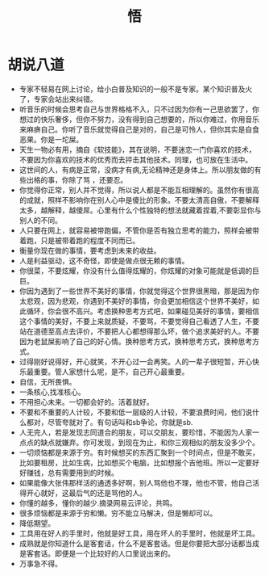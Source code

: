 #+TITLE: 悟

* 胡说八道
+ 专家不轻易在网上讨论，给小白普及知识的一般不是专家。某个知识普及火了，专家会站出来纠错。
+ 听音乐的时候会思考自己与世界格格不入，只不过因为你有一己思欲罢了，你想过的快乐奢侈，但你不努力，没有得到自己想要的，所以你难过，你用音乐来麻痹自己。你听了音乐就觉得自己是对的，自己是可怜人，但你其实是自食恶果。你是一坨屎。
+ 天生一物必有用，摘自《软技能》，其在说明，不要迷恋一门你喜欢的技术，不要因为你喜欢的技术的优秀而去抨击其他技术。同理，也可放在生活中。
+ 这世间的人，有病是正常，没病才有病,无论精神还是身体上。所以朋友做的有些出格的事，你除了骂 ，还要忍。
+ 你觉得你正常，别人并不觉得，所以说人都是不能互相理解的。虽然你有很高的成就，照样不影响你在别人心中是傻比的形象。不要太清高自傲，不要解释太多，越解释，越傻屌。心里有什么个性独特的想法就藏着捏着,不要彰显你与别人的不同。
+ 人只要在网上，就容易被带跑偏，不管你是否有独立思考的能力，照样会被带着跑，只是被带着跑的程度不同而已。
+ 衡量你现在做的事情，要考虑到未来的收益。
+ 人是利益驱动，这不奇怪，即使是做点很无赖的事情。
+ 你很菜，不要炫耀，你没有什么值得炫耀的，你炫耀的对象可能就是低调的巨巨。
+ 你因为遇到了一些世界不美好的事情，你就觉得这个世界很黑暗，那是因为你太悲观，因为悲观，你遇到不美好的事情，你会更加相信这个世界不美好，如此循环，你会很不高兴。考虑换种思考方式吧，如果碰见美好的事情，要相信这个事情的美好，不要上来就质疑，不要骂，不要觉得自己看透了人生，不要站在道德至高点去评价，不要把人心都想得那么坏，做个追求美好的人。不要因为老鼠屎影响了自己的好心情。换种思考方式，换种思考方式，换种思考方式。
+ 过得刚好说得好，开心就笑，不开心过一会再笑。人的一辈子很短暂，开心快乐最重要。管人家想什么呢，是不，自己开心最重要。
+ 自信，无所畏惧。
+ 一条核心,找准核心。
+ 不用担心未来。一切都会好的。活着就好。
+ 不要和不重要的人计较，不要和低一层级的人计较，不要浪费时间，他们说什么都对，尽管夸就对了。有句话叫和sb争论，你就是sb.
+ 人无完人，若是发现志同道合的朋友，可以交朋友，要珍惜，不能因为人家一点点的缺点就嫌弃。你可发现，到现在为止，和你三观相似的朋友没多少个。
+ 一切烦恼都是来源于穷。有时候想买的东西汇聚到一个时间点，但是不敢买，比如要租房，比如生病，比如想买个电脑，比如想报个吉他班。所以一定要好好赚钱，总有需要用到的时候。
+ 如果能像大张伟那样活的通透多好啊，别人骂他也不理，他也不管，他自己活得开心就好，这最后气的还是骂他的人。
+ 你懂的越多，懂你的越少.摘录网易云评论，共鸣。
+ 很多烦恼都是来源于穷和懒。穷不能立马解决，但是懒却可以。
+ 降低期望。
+ 工具用在好人的手里时，他就是好工具，用在坏人的手里时，他就是坏工具。
+ 成熟就是你知道什么是客套话，什么不是客套话。但是你要把大部分话都当成是客套话。即便是一个比较好的人口里说出来的。
+ 万事急不得。
